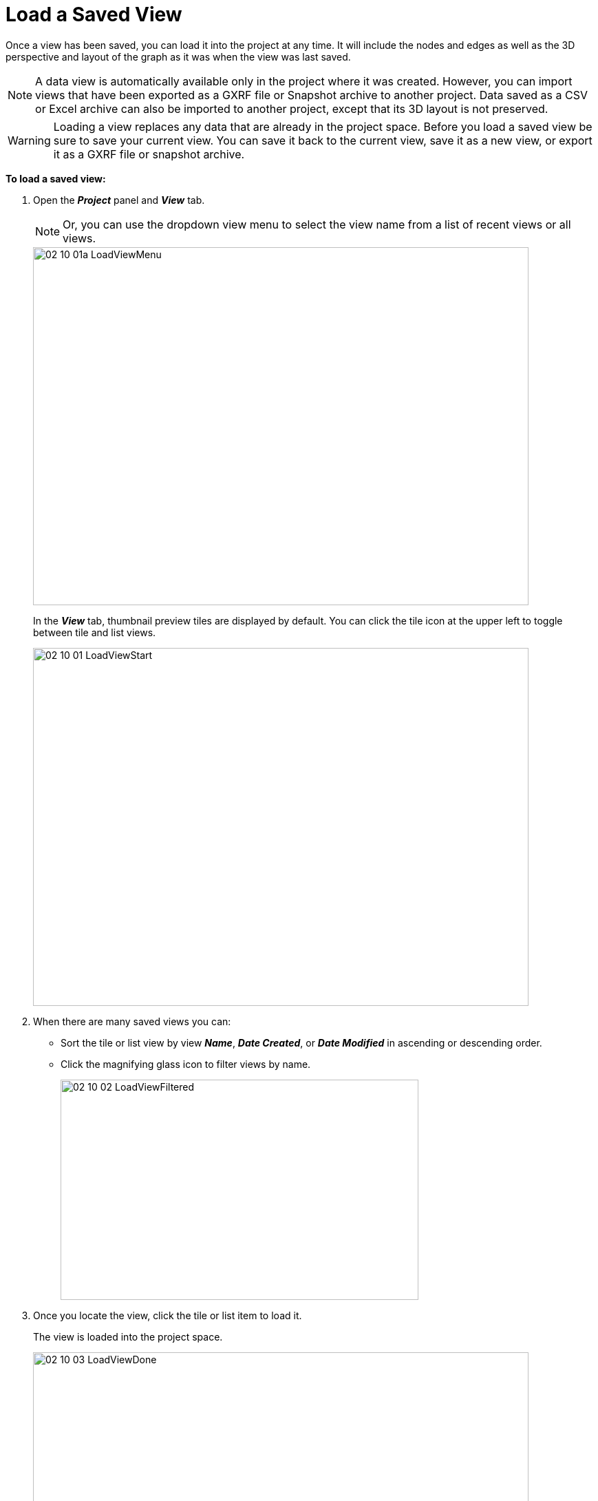 = Load a Saved View

Once a view has been saved, you can load it into the project at any time. It will include the nodes and edges as well as the 3D perspective and layout of the graph as it was when the view was last saved.  

NOTE: A data view is automatically available only in the project where it was created. However, you can import views that have been exported as a GXRF file or Snapshot archive  to another project. Data saved as a CSV or Excel archive can also be imported to another project, except that its 3D layout is not preserved.

WARNING: Loading a view replaces any data that are already in the project space. Before you load a saved view be sure to save your current view. You can save it back to the current view, save it as a new view, or export it as a GXRF file or snapshot archive.  


*To load a saved view:*

. Open the *_Project_* panel and *_View_* tab. 

+
NOTE: Or, you can use the dropdown view menu to select the view name from a list of recent views or all views.
+

+
image::/v2_17/02_10_01a_LoadViewMenu.png[,720,520,role=text-left]
+ 

+
In the *_View_* tab, thumbnail preview tiles are displayed by default. You can click the tile icon at the upper left to toggle between tile and list views. 

+
image::/v2_17/02_10_01_LoadViewStart.png[,720,520,role=text-left]
+

. When there are many saved views you can:
+
* Sort the tile or list view by view *_Name_*, *_Date Created_*, or *_Date Modified_* in ascending or descending order.
* Click the magnifying glass icon to filter views by name.
+
image::/v2_17/02_10_02_LoadViewFiltered.png[,520,320,role=text-left]
+

. Once you locate the view, click the tile or list item to load it. 

+
The view is loaded into the project space. 
+
image::/v2_17/02_10_03_LoadViewDone.png[,720,420,role=text-left]
+

NOTE: When you import a saved view by drag and drop, or by using *_Import_* or *_Import View_* in the *_Data_* tab, an _Unsaved View_ view is made ready. However, the existing view label, date of creation, and date last modified are not preserved. 